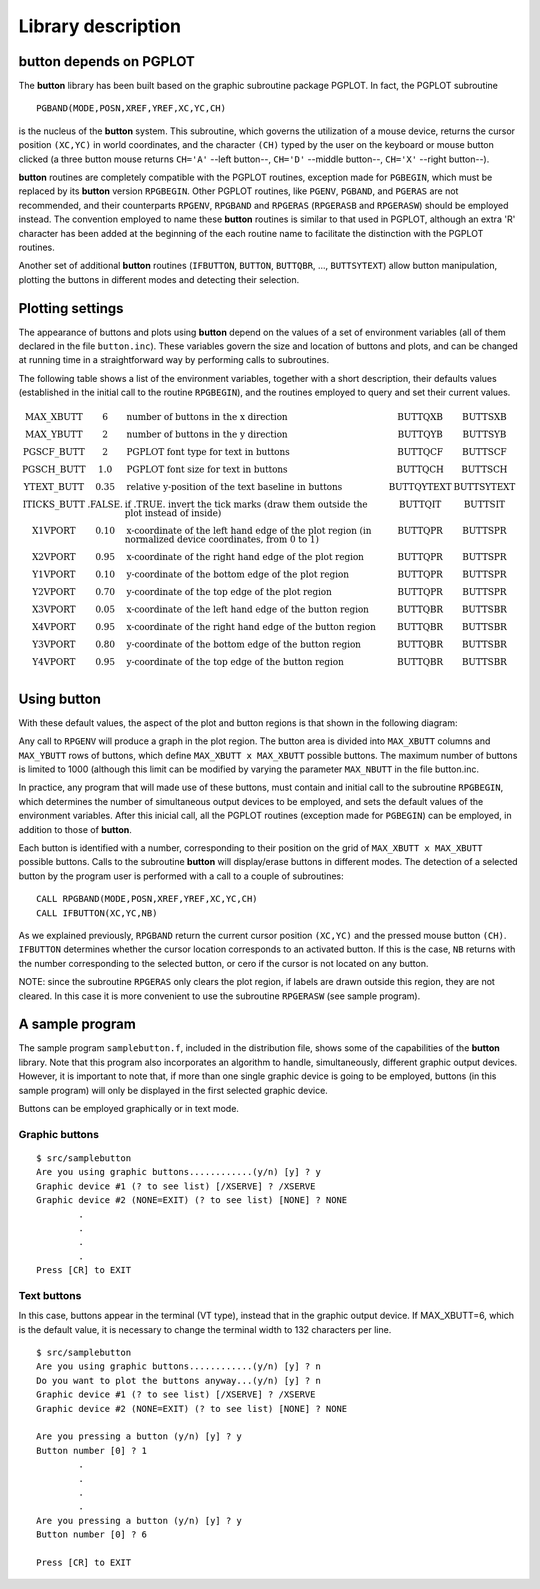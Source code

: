 Library description
===================

**button** depends on PGPLOT
----------------------------

The **button** library has been built based on the graphic subroutine package
PGPLOT. In fact, the PGPLOT subroutine

::

   PGBAND(MODE,POSN,XREF,YREF,XC,YC,CH) 

is the nucleus of the **button** system. This subroutine, which governs the
utilization of a mouse device, returns the cursor position ``(XC,YC)`` in world
coordinates, and the character ``(CH)`` typed by the user on the keyboard or
mouse button clicked (a three button mouse returns ``CH='A'`` --left button--,
``CH='D'`` --middle button--, ``CH='X'`` --right button--).

**button** routines are completely compatible with the PGPLOT routines,
exception made for ``PGBEGIN``, which must be replaced by its **button**
version ``RPGBEGIN``. Other PGPLOT routines, like ``PGENV``, ``PGBAND``, and
``PGERAS`` are not recommended, and their counterparts ``RPGENV``, ``RPGBAND``
and ``RPGERAS`` (``RPGERASB`` and ``RPGERASW``) should be employed instead. The
convention employed to name these **button** routines is similar to that used
in PGPLOT, although an extra 'R' character has been added at the beginning of
the each routine name to facilitate the distinction with the PGPLOT routines.

Another set of additional **button** routines (``IFBUTTON``, ``BUTTON``,
``BUTTQBR``, ..., ``BUTTSYTEXT``) allow button manipulation, plotting the
buttons in different modes and detecting their selection.

Plotting settings
-----------------

The appearance of buttons and plots using **button** depend on the values of a
set of environment variables (all of them declared in the file ``button.inc``).
These variables govern the size and location of buttons and plots, and can be
changed at running time in a straightforward way by performing calls to
subroutines.

The following table shows a list of the environment variables, together with a
short description, their defaults values (established in the initial call to
the routine ``RPGBEGIN``), and the routines employed to query and set their
current values.

.. math::

   \begin{array}{cclcc}
   \mbox{MAX\_XBUTT}   & 6       & 
   \mbox{number of buttons in the x direction} & \mbox{BUTTQXB} & \mbox{BUTTSXB} \\
   \mbox{MAX\_YBUTT}   & 2       & 
   \mbox{number of buttons in the y direction} & \mbox{BUTTQYB} & \mbox{BUTTSYB} \\
   \mbox{PGSCF\_BUTT}  & 2       & \mbox{PGPLOT font type for text in buttons} & 
   \mbox{BUTTQCF} & \mbox{BUTTSCF} \\
   \mbox{PGSCH\_BUTT}  & 1.0     & \mbox{PGPLOT font size for text in buttons} & 
   \mbox{BUTTQCH} & \mbox{BUTTSCH} \\
   \mbox{YTEXT\_BUTT}  & 0.35    & \mbox{relative y-position of the text baseline in buttons} & 
   \mbox{BUTTQYTEXT} & \mbox{BUTTSYTEXT} \\
   \mbox{ITICKS\_BUTT} & \mbox{.FALSE.} & 
   \mbox{if .TRUE. invert the tick marks (draw them outside the plot instead of inside)} & 
   \mbox{BUTTQIT} & \mbox{BUTTSIT} \\
   \mbox{X1VPORT}     & 0.10    & 
   \mbox{x-coordinate of the left hand edge of the plot region (in normalized device coordinates, from 0 to 1)} & 
   \mbox{BUTTQPR} & \mbox{BUTTSPR} \\
   \mbox{X2VPORT}     & 0.95    & \mbox{x-coordinate of the right hand edge of the plot region} & 
   \mbox{BUTTQPR} & \mbox{BUTTSPR} \\
   \mbox{Y1VPORT}     & 0.10    & \mbox{y-coordinate of the bottom edge of the plot region} & 
   \mbox{BUTTQPR} & \mbox{BUTTSPR} \\
   \mbox{Y2VPORT}     & 0.70    & \mbox{y-coordinate of the top edge of the plot region} & 
   \mbox{BUTTQPR} & \mbox{BUTTSPR} \\
   \mbox{X3VPORT}     & 0.05    & \mbox{x-coordinate of the left hand edge of the button region} & 
   \mbox{BUTTQBR} & \mbox{BUTTSBR} \\
   \mbox{X4VPORT}     & 0.95    & \mbox{x-coordinate of the right hand edge of the button region} & 
   \mbox{BUTTQBR} & \mbox{BUTTSBR} \\
   \mbox{Y3VPORT}     & 0.80    & \mbox{y-coordinate of the bottom edge of the button region} & 
   \mbox{BUTTQBR} & \mbox{BUTTSBR} \\
   \mbox{Y4VPORT}     & 0.95    & \mbox{y-coordinate of the top edge of the button region} & 
   \mbox{BUTTQBR} & \mbox{BUTTSBR} \\
   \end{array}

Using **button**
----------------

With these default values, the aspect of the plot and button regions is that
shown in the following diagram:

.. image:: images/plotreg.gif
   :scale: 100%
   :align: center

Any call to ``RPGENV`` will produce a graph in the plot region. The button area
is divided into ``MAX_XBUTT`` columns and ``MAX_YBUTT`` rows of buttons, which
define ``MAX_XBUTT x MAX_XBUTT`` possible buttons. The maximum number of
buttons is limited to 1000 (although this limit can be modified by varying the
parameter ``MAX_NBUTT`` in the file button.inc.

In practice, any program that will made use of these buttons, must contain and
initial call to the subroutine ``RPGBEGIN``, which determines the number of
simultaneous output devices to be employed, and sets the default values of the
environment variables. After this inicial call, all the PGPLOT routines
(exception made for ``PGBEGIN``) can be employed, in addition to those of
**button**.

Each button is identified with a number, corresponding to their position on the
grid of ``MAX_XBUTT x MAX_XBUTT`` possible buttons. Calls to the subroutine
**button** will display/erase buttons in different modes. The detection of a
selected button by the program user is performed with a call to a couple of
subroutines:

::

   CALL RPGBAND(MODE,POSN,XREF,YREF,XC,YC,CH)
   CALL IFBUTTON(XC,YC,NB)

As we explained previously, ``RPGBAND`` return the current cursor position
``(XC,YC)`` and the pressed mouse button ``(CH)``. ``IFBUTTON`` determines
whether the cursor location corresponds to an activated button. If this is the
case, ``NB`` returns with the number corresponding to the selected button, or
cero if the cursor is not located on any button.

NOTE: since the subroutine ``RPGERAS`` only clears the plot region, if labels
are drawn outside this region, they are not cleared. In this case it is more
convenient to use the subroutine ``RPGERASW`` (see sample program).

A sample program
----------------

The sample program ``samplebutton.f``, included in the distribution file, shows
some of the capabilities of the **button** library. Note that this program also
incorporates an algorithm to handle, simultaneously, different graphic output
devices. However, it is important to note that, if more than one single graphic
device is going to be employed, buttons (in this sample program) will only be
displayed in the first selected graphic device.

Buttons can be employed graphically or in text mode.

Graphic buttons
...............

::

   $ src/samplebutton
   Are you using graphic buttons............(y/n) [y] ? y
   Graphic device #1 (? to see list) [/XSERVE] ? /XSERVE
   Graphic device #2 (NONE=EXIT) (? to see list) [NONE] ? NONE
           .
           .
           .
           .
   Press [CR] to EXIT

.. image:: images/sample_bw.gif
   :scale: 100%
   :align: center

Text buttons
............

In this case, buttons appear in the terminal (VT type), instead that in the
graphic output device. If MAX_XBUTT=6, which is the default value, it is
necessary to change the terminal width to 132 characters per line.

::

   $ src/samplebutton
   Are you using graphic buttons............(y/n) [y] ? n
   Do you want to plot the buttons anyway...(y/n) [y] ? n
   Graphic device #1 (? to see list) [/XSERVE] ? /XSERVE
   Graphic device #2 (NONE=EXIT) (? to see list) [NONE] ? NONE
    
   Are you pressing a button (y/n) [y] ? y
   Button number [0] ? 1
           .
           .
           .
           .
   Are you pressing a button (y/n) [y] ? y
   Button number [0] ? 6
    
   Press [CR] to EXIT
   
